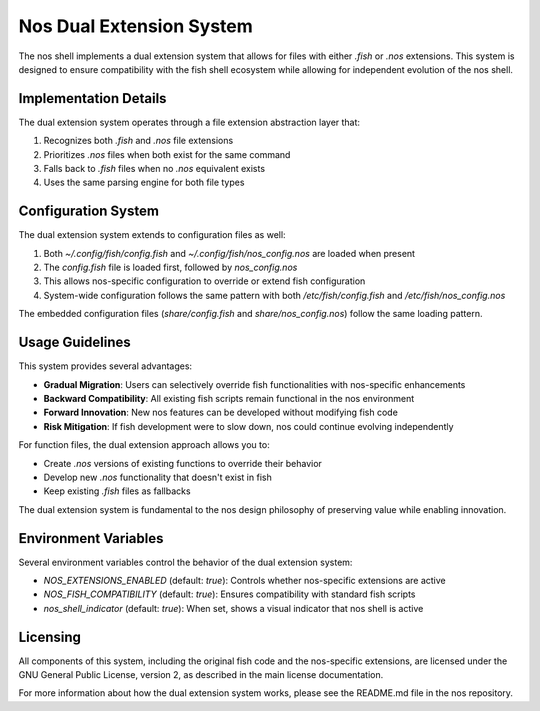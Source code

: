 Nos Dual Extension System
========================

The nos shell implements a dual extension system that allows for files with either `.fish` or `.nos` extensions. This system is designed to ensure compatibility with the fish shell ecosystem while allowing for independent evolution of the nos shell.

Implementation Details
---------------------

The dual extension system operates through a file extension abstraction layer that:

1. Recognizes both `.fish` and `.nos` file extensions
2. Prioritizes `.nos` files when both exist for the same command
3. Falls back to `.fish` files when no `.nos` equivalent exists
4. Uses the same parsing engine for both file types

Configuration System
-------------------

The dual extension system extends to configuration files as well:

1. Both `~/.config/fish/config.fish` and `~/.config/fish/nos_config.nos` are loaded when present
2. The `config.fish` file is loaded first, followed by `nos_config.nos`
3. This allows nos-specific configuration to override or extend fish configuration
4. System-wide configuration follows the same pattern with both `/etc/fish/config.fish` and `/etc/fish/nos_config.nos`

The embedded configuration files (`share/config.fish` and `share/nos_config.nos`) follow the same loading pattern.

Usage Guidelines
---------------

This system provides several advantages:

- **Gradual Migration**: Users can selectively override fish functionalities with nos-specific enhancements
- **Backward Compatibility**: All existing fish scripts remain functional in the nos environment
- **Forward Innovation**: New nos features can be developed without modifying fish code
- **Risk Mitigation**: If fish development were to slow down, nos could continue evolving independently

For function files, the dual extension approach allows you to:

- Create `.nos` versions of existing functions to override their behavior
- Develop new `.nos` functionality that doesn't exist in fish
- Keep existing `.fish` files as fallbacks

The dual extension system is fundamental to the nos design philosophy of preserving value while enabling innovation.

Environment Variables
-------------------

Several environment variables control the behavior of the dual extension system:

- `NOS_EXTENSIONS_ENABLED` (default: `true`): Controls whether nos-specific extensions are active
- `NOS_FISH_COMPATIBILITY` (default: `true`): Ensures compatibility with standard fish scripts
- `nos_shell_indicator` (default: `true`): When set, shows a visual indicator that nos shell is active

Licensing
--------

All components of this system, including the original fish code and the nos-specific extensions, are licensed under the GNU General Public License, version 2, as described in the main license documentation.

For more information about how the dual extension system works, please see the README.md file in the nos repository.
